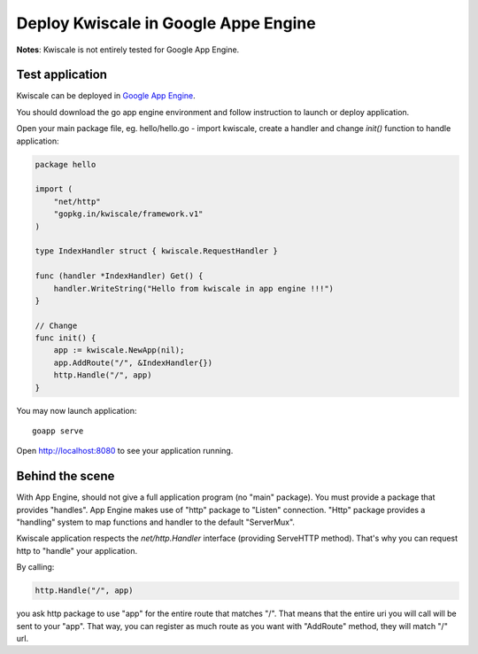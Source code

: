 Deploy Kwiscale in Google Appe Engine
=====================================

**Notes**: Kwiscale is not entirely tested for Google App Engine. 

Test application
----------------

Kwiscale can be deployed in `Google App Engine`_. 

.. _`Google App Engine`: https://cloud.google.com/appengine/docs

You should download the go app engine environment and follow instruction to launch or deploy application.

Open your main package file, eg. hello/hello.go - import kwiscale, create a handler and change `init()` function to handle application:

.. code-block:: go

    package hello

    import (
        "net/http"
        "gopkg.in/kwiscale/framework.v1"
    )

    type IndexHandler struct { kwiscale.RequestHandler }

    func (handler *IndexHandler) Get() {
        handler.WriteString("Hello from kwiscale in app engine !!!")
    }

    // Change
    func init() {
        app := kwiscale.NewApp(nil);
        app.AddRoute("/", &IndexHandler{})
        http.Handle("/", app)
    }


You may now launch application::
    
    goapp serve

Open http://localhost:8080 to see your application running.

Behind the scene
----------------

With App Engine, should not give a full application program (no "main" package). You must provide a package that provides "handles". App Engine makes use of "http" package to "Listen" connection. "Http" package provides a "handling" system to map functions and handler to the default "ServerMux".

Kwiscale application respects the `net/http.Handler` interface (providing ServeHTTP method). That's why you can request http to "handle" your application.

By calling:

.. code-block:: go

    http.Handle("/", app)

you ask http package to use "app" for the entire route that matches "/". That means that the entire uri you will call will be sent to your "app". That way, you can register as much route as you want with "AddRoute" method, they will match "/" url. 

